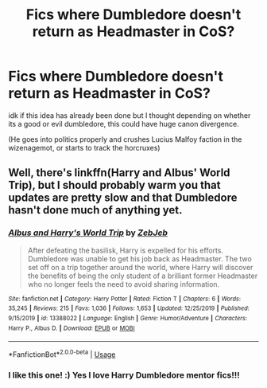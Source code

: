 #+TITLE: Fics where Dumbledore doesn't return as Headmaster in CoS?

* Fics where Dumbledore doesn't return as Headmaster in CoS?
:PROPERTIES:
:Author: your-english-cousin
:Score: 3
:DateUnix: 1578779772.0
:DateShort: 2020-Jan-12
:FlairText: Request
:END:
idk if this idea has already been done but I thought depending on whether its a good or evil dumbledore, this could have huge canon divergence.

(He goes into politics properly and crushes Lucius Malfoy faction in the wizenagemot, or starts to track the horcruxes)


** Well, there's linkffn(Harry and Albus' World Trip), but I should probably warm you that updates are pretty slow and that Dumbledore hasn't done much of anything yet.
:PROPERTIES:
:Author: DeliSoupItExplodes
:Score: 7
:DateUnix: 1578782612.0
:DateShort: 2020-Jan-12
:END:

*** [[https://www.fanfiction.net/s/13388022/1/][*/Albus and Harry's World Trip/*]] by [[https://www.fanfiction.net/u/10283561/ZebJeb][/ZebJeb/]]

#+begin_quote
  After defeating the basilisk, Harry is expelled for his efforts. Dumbledore was unable to get his job back as Headmaster. The two set off on a trip together around the world, where Harry will discover the benefits of being the only student of a brilliant former Headmaster who no longer feels the need to avoid sharing information.
#+end_quote

^{/Site/:} ^{fanfiction.net} ^{*|*} ^{/Category/:} ^{Harry} ^{Potter} ^{*|*} ^{/Rated/:} ^{Fiction} ^{T} ^{*|*} ^{/Chapters/:} ^{6} ^{*|*} ^{/Words/:} ^{35,245} ^{*|*} ^{/Reviews/:} ^{215} ^{*|*} ^{/Favs/:} ^{1,036} ^{*|*} ^{/Follows/:} ^{1,653} ^{*|*} ^{/Updated/:} ^{12/25/2019} ^{*|*} ^{/Published/:} ^{9/15/2019} ^{*|*} ^{/id/:} ^{13388022} ^{*|*} ^{/Language/:} ^{English} ^{*|*} ^{/Genre/:} ^{Humor/Adventure} ^{*|*} ^{/Characters/:} ^{Harry} ^{P.,} ^{Albus} ^{D.} ^{*|*} ^{/Download/:} ^{[[http://www.ff2ebook.com/old/ffn-bot/index.php?id=13388022&source=ff&filetype=epub][EPUB]]} ^{or} ^{[[http://www.ff2ebook.com/old/ffn-bot/index.php?id=13388022&source=ff&filetype=mobi][MOBI]]}

--------------

*FanfictionBot*^{2.0.0-beta} | [[https://github.com/tusing/reddit-ffn-bot/wiki/Usage][Usage]]
:PROPERTIES:
:Author: FanfictionBot
:Score: 2
:DateUnix: 1578782628.0
:DateShort: 2020-Jan-12
:END:


*** I like this one! :) Yes I love Harry Dumbledore mentor fics!!!
:PROPERTIES:
:Score: 2
:DateUnix: 1578784770.0
:DateShort: 2020-Jan-12
:END:
